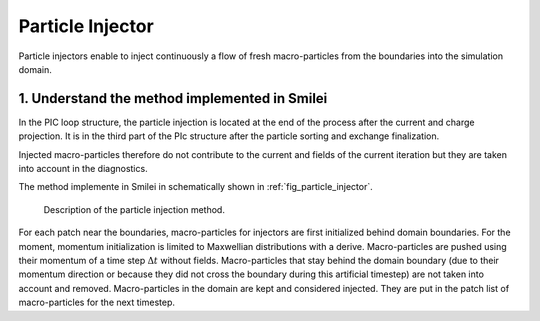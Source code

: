 Particle Injector
================================================================================

Particle injectors enable to inject continuously a flow of fresh macro-particles from the boundaries
into the simulation domain.

1. Understand the method implemented in Smilei
^^^^^^^^^^^^^^^^^^^^^^^^^^^^^^^^^^^^^^^^^^^^^^^^^^^^^^^^^^^^^^^^^^^^^^^^^^^^^^^^

In the PIC loop structure, the particle injection is located at the end of the process
after the current and charge projection. It is in the third part of the PIc structure after
the particle sorting and exchange finalization.
            
Injected macro-particles therefore do not contribute to the current and fields of the current iteration
but they are taken into account in the diagnostics.

The method implemente in Smilei in schematically shown in :ref:`fig_particle_injector`.

.. _fig_particle_injector:

.. figure:: _static/figures/particle_injector.png
    :width: 100%

    Description of the particle injection method.
    
For each patch near the boundaries, macro-particles for injectors are first initialized behind domain boundaries.
For the moment, momentum initialization is limited to Maxwellian distributions with a derive.
Macro-particles are pushed using their momentum of a time step :math:`\Delta t` without fields.
Macro-particles that stay behind the domain boundary (due to their momentum direction or because they did not
cross the boundary during this artificial timestep) are not taken into account and removed.
Macro-particles in the domain are kept and considered injected.
They are put in the patch list of macro-particles for the next timestep.

    
